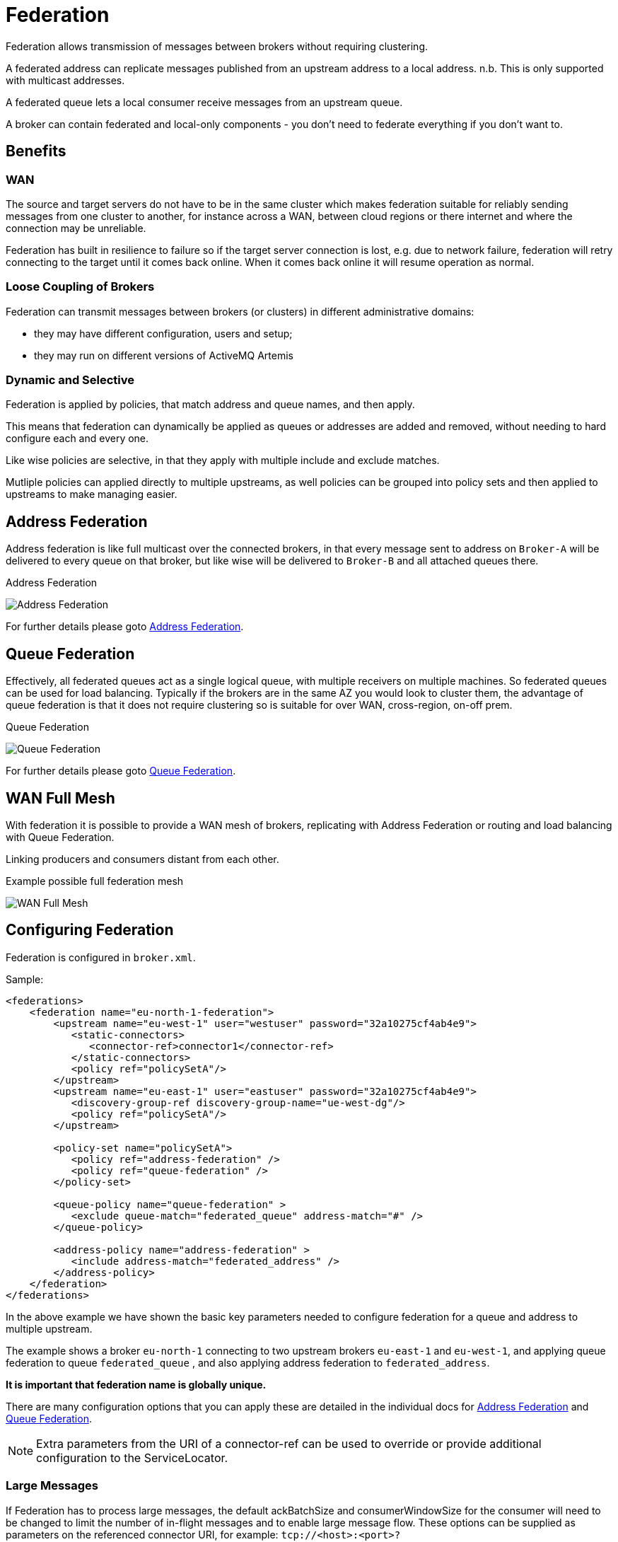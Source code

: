 = Federation

Federation allows transmission of messages between brokers without requiring clustering.

A federated address can replicate messages published from an upstream address to a local address.
n.b.
This is only supported with multicast addresses.

A federated queue lets a local consumer receive messages from an upstream queue.

A broker can contain federated and local-only components - you don't need to federate everything if you don't want to.

== Benefits

=== WAN

The source and target servers do not have to be in the same cluster which makes federation suitable for reliably sending messages from one cluster to another, for instance across a WAN, between cloud regions or there internet and where the  connection may be unreliable.

Federation has built in resilience to failure so if the target server connection is lost, e.g. due to network failure, federation will retry connecting to the target until it comes back online.
When it comes back online it will resume operation as normal.

=== Loose Coupling of Brokers

Federation can transmit messages between brokers (or clusters) in different administrative domains:

* they may have different configuration, users and setup;
* they may run on different versions of ActiveMQ Artemis

=== Dynamic and Selective

Federation is applied by policies, that match address and queue names, and then apply.

This means that federation can dynamically be applied as queues or addresses are added and removed,  without needing to hard configure each and every one.

Like wise policies are selective, in that they apply with multiple include and exclude matches.

Mutliple policies can applied directly to multiple upstreams,  as well policies can be grouped into policy sets and then applied to upstreams to make managing easier.

== Address Federation

Address federation is like full multicast over the connected brokers, in that every message sent to address on `Broker-A` will be delivered to every queue on that broker, but like wise will be delivered to `Broker-B` and all attached queues there.

.Address Federation
image:images/federation-address.png[Address Federation]

For further details please goto xref:federation-address.adoc[Address Federation].

== Queue Federation

Effectively, all federated queues act as a single logical queue, with multiple receivers on multiple machines.
So federated queues can be used for load balancing.
Typically if the brokers are in the same AZ you would look to cluster them, the advantage of queue federation is that it does not require clustering so is suitable for over WAN, cross-region, on-off prem.

.Queue Federation
image:images/federated-queue-symmetric.png[Queue Federation]

For further details please goto xref:federation-queue.adoc[Queue Federation].

== WAN Full Mesh

With federation it is possible to provide a WAN mesh of brokers, replicating with Address Federation or routing and load balancing with Queue Federation.

Linking producers and consumers distant from each other.

.Example possible full federation mesh
image:images/federated-world-wide-mesh.png[WAN Full Mesh]


== Configuring Federation

Federation is configured in `broker.xml`.

Sample:

[,xml]
----
<federations>
    <federation name="eu-north-1-federation">
        <upstream name="eu-west-1" user="westuser" password="32a10275cf4ab4e9">
           <static-connectors>
              <connector-ref>connector1</connector-ref>
           </static-connectors>
           <policy ref="policySetA"/>
        </upstream>
        <upstream name="eu-east-1" user="eastuser" password="32a10275cf4ab4e9">
           <discovery-group-ref discovery-group-name="ue-west-dg"/>
           <policy ref="policySetA"/>
        </upstream>

        <policy-set name="policySetA">
           <policy ref="address-federation" />
           <policy ref="queue-federation" />
        </policy-set>

        <queue-policy name="queue-federation" >
           <exclude queue-match="federated_queue" address-match="#" />
        </queue-policy>

        <address-policy name="address-federation" >
           <include address-match="federated_address" />
        </address-policy>
    </federation>
</federations>
----

In the above example we have shown the basic key parameters needed to configure federation for a queue and address to multiple upstream.

The example shows a broker `eu-north-1` connecting to two upstream brokers `eu-east-1` and `eu-west-1`,  and applying queue federation to queue `federated_queue` , and also applying address federation to `federated_address`.

*It is important that federation name is globally unique.*

There are many configuration options that you can apply these are detailed in the individual docs for xref:federation-address.adoc[Address Federation] and   xref:federation-queue.adoc[Queue Federation].

[NOTE]
====
Extra parameters from the URI of a connector-ref can be used to override or provide additional configuration to the ServiceLocator.
====

=== Large Messages

If Federation has to process large messages, the default ackBatchSize and consumerWindowSize for the consumer will need to be changed to limit the number of in-flight messages and to enable large message flow.
These options can be supplied as parameters on the referenced connector URI, for example:   `tcp://<host>:<port>?ackBatchSize=100&consumerWindowSize=-1`
